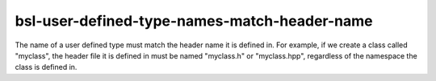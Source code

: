 .. title:: clang-tidy - bsl-user-defined-type-names-match-header-name

bsl-user-defined-type-names-match-header-name
=============================================

The name of a user defined type must match the header name it is defined in.
For example, if we create a class called "myclass", the header file it is
defined in must be named "myclass.h" or "myclass.hpp", regardless of the
namespace the class is defined in. 

